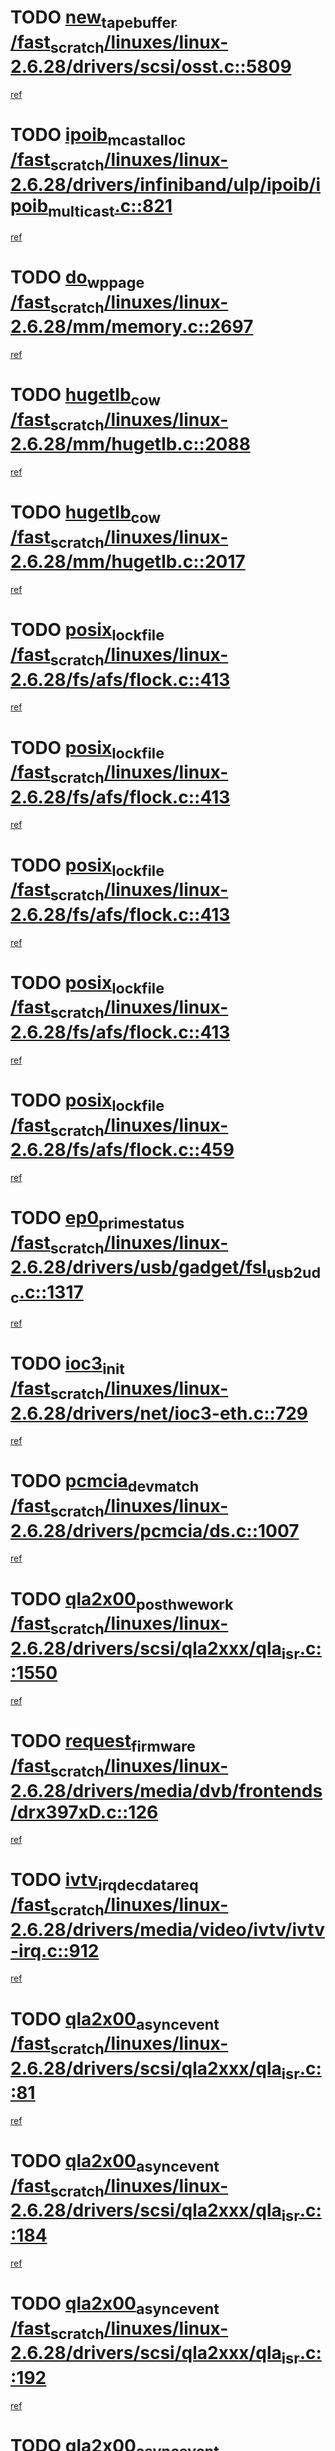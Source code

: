 * TODO [[view:/fast_scratch/linuxes/linux-2.6.28/drivers/scsi/osst.c::face=ovl-face1::linb=5809::colb=10::cole=25][new_tape_buffer /fast_scratch/linuxes/linux-2.6.28/drivers/scsi/osst.c::5809]]
[[view:/fast_scratch/linuxes/linux-2.6.28/drivers/scsi/osst.c::face=ovl-face2::linb=5773::colb=1::cole=11][ref]]
* TODO [[view:/fast_scratch/linuxes/linux-2.6.28/drivers/infiniband/ulp/ipoib/ipoib_multicast.c::face=ovl-face1::linb=821::colb=12::cole=29][ipoib_mcast_alloc /fast_scratch/linuxes/linux-2.6.28/drivers/infiniband/ulp/ipoib/ipoib_multicast.c::821]]
[[view:/fast_scratch/linuxes/linux-2.6.28/drivers/infiniband/ulp/ipoib/ipoib_multicast.c::face=ovl-face2::linb=787::colb=1::cole=10][ref]]
* TODO [[view:/fast_scratch/linuxes/linux-2.6.28/mm/memory.c::face=ovl-face1::linb=2697::colb=10::cole=20][do_wp_page /fast_scratch/linuxes/linux-2.6.28/mm/memory.c::2697]]
[[view:/fast_scratch/linuxes/linux-2.6.28/mm/memory.c::face=ovl-face2::linb=2692::colb=1::cole=10][ref]]
* TODO [[view:/fast_scratch/linuxes/linux-2.6.28/mm/hugetlb.c::face=ovl-face1::linb=2088::colb=9::cole=20][hugetlb_cow /fast_scratch/linuxes/linux-2.6.28/mm/hugetlb.c::2088]]
[[view:/fast_scratch/linuxes/linux-2.6.28/mm/hugetlb.c::face=ovl-face2::linb=2080::colb=1::cole=10][ref]]
* TODO [[view:/fast_scratch/linuxes/linux-2.6.28/mm/hugetlb.c::face=ovl-face1::linb=2017::colb=8::cole=19][hugetlb_cow /fast_scratch/linuxes/linux-2.6.28/mm/hugetlb.c::2017]]
[[view:/fast_scratch/linuxes/linux-2.6.28/mm/hugetlb.c::face=ovl-face2::linb=2002::colb=1::cole=10][ref]]
* TODO [[view:/fast_scratch/linuxes/linux-2.6.28/fs/afs/flock.c::face=ovl-face1::linb=413::colb=7::cole=22][posix_lock_file /fast_scratch/linuxes/linux-2.6.28/fs/afs/flock.c::413]]
[[view:/fast_scratch/linuxes/linux-2.6.28/fs/afs/flock.c::face=ovl-face2::linb=290::colb=1::cole=10][ref]]
* TODO [[view:/fast_scratch/linuxes/linux-2.6.28/fs/afs/flock.c::face=ovl-face1::linb=413::colb=7::cole=22][posix_lock_file /fast_scratch/linuxes/linux-2.6.28/fs/afs/flock.c::413]]
[[view:/fast_scratch/linuxes/linux-2.6.28/fs/afs/flock.c::face=ovl-face2::linb=359::colb=2::cole=11][ref]]
* TODO [[view:/fast_scratch/linuxes/linux-2.6.28/fs/afs/flock.c::face=ovl-face1::linb=413::colb=7::cole=22][posix_lock_file /fast_scratch/linuxes/linux-2.6.28/fs/afs/flock.c::413]]
[[view:/fast_scratch/linuxes/linux-2.6.28/fs/afs/flock.c::face=ovl-face2::linb=368::colb=1::cole=10][ref]]
* TODO [[view:/fast_scratch/linuxes/linux-2.6.28/fs/afs/flock.c::face=ovl-face1::linb=413::colb=7::cole=22][posix_lock_file /fast_scratch/linuxes/linux-2.6.28/fs/afs/flock.c::413]]
[[view:/fast_scratch/linuxes/linux-2.6.28/fs/afs/flock.c::face=ovl-face2::linb=398::colb=1::cole=10][ref]]
* TODO [[view:/fast_scratch/linuxes/linux-2.6.28/fs/afs/flock.c::face=ovl-face1::linb=459::colb=7::cole=22][posix_lock_file /fast_scratch/linuxes/linux-2.6.28/fs/afs/flock.c::459]]
[[view:/fast_scratch/linuxes/linux-2.6.28/fs/afs/flock.c::face=ovl-face2::linb=458::colb=1::cole=10][ref]]
* TODO [[view:/fast_scratch/linuxes/linux-2.6.28/drivers/usb/gadget/fsl_usb2_udc.c::face=ovl-face1::linb=1317::colb=7::cole=23][ep0_prime_status /fast_scratch/linuxes/linux-2.6.28/drivers/usb/gadget/fsl_usb2_udc.c::1317]]
[[view:/fast_scratch/linuxes/linux-2.6.28/drivers/usb/gadget/fsl_usb2_udc.c::face=ovl-face2::linb=1294::colb=3::cole=12][ref]]
* TODO [[view:/fast_scratch/linuxes/linux-2.6.28/drivers/net/ioc3-eth.c::face=ovl-face1::linb=729::colb=1::cole=10][ioc3_init /fast_scratch/linuxes/linux-2.6.28/drivers/net/ioc3-eth.c::729]]
[[view:/fast_scratch/linuxes/linux-2.6.28/drivers/net/ioc3-eth.c::face=ovl-face2::linb=713::colb=1::cole=10][ref]]
* TODO [[view:/fast_scratch/linuxes/linux-2.6.28/drivers/pcmcia/ds.c::face=ovl-face1::linb=1007::colb=6::cole=21][pcmcia_devmatch /fast_scratch/linuxes/linux-2.6.28/drivers/pcmcia/ds.c::1007]]
[[view:/fast_scratch/linuxes/linux-2.6.28/drivers/pcmcia/ds.c::face=ovl-face2::linb=1004::colb=1::cole=10][ref]]
* TODO [[view:/fast_scratch/linuxes/linux-2.6.28/drivers/scsi/qla2xxx/qla_isr.c::face=ovl-face1::linb=1550::colb=4::cole=25][qla2x00_post_hwe_work /fast_scratch/linuxes/linux-2.6.28/drivers/scsi/qla2xxx/qla_isr.c::1550]]
[[view:/fast_scratch/linuxes/linux-2.6.28/drivers/scsi/qla2xxx/qla_isr.c::face=ovl-face2::linb=1542::colb=1::cole=10][ref]]
* TODO [[view:/fast_scratch/linuxes/linux-2.6.28/drivers/media/dvb/frontends/drx397xD.c::face=ovl-face1::linb=126::colb=5::cole=21][request_firmware /fast_scratch/linuxes/linux-2.6.28/drivers/media/dvb/frontends/drx397xD.c::126]]
[[view:/fast_scratch/linuxes/linux-2.6.28/drivers/media/dvb/frontends/drx397xD.c::face=ovl-face2::linb=119::colb=1::cole=11][ref]]
* TODO [[view:/fast_scratch/linuxes/linux-2.6.28/drivers/media/video/ivtv/ivtv-irq.c::face=ovl-face1::linb=912::colb=2::cole=23][ivtv_irq_dec_data_req /fast_scratch/linuxes/linux-2.6.28/drivers/media/video/ivtv/ivtv-irq.c::912]]
[[view:/fast_scratch/linuxes/linux-2.6.28/drivers/media/video/ivtv/ivtv-irq.c::face=ovl-face2::linb=839::colb=1::cole=10][ref]]
* TODO [[view:/fast_scratch/linuxes/linux-2.6.28/drivers/scsi/qla2xxx/qla_isr.c::face=ovl-face1::linb=81::colb=4::cole=23][qla2x00_async_event /fast_scratch/linuxes/linux-2.6.28/drivers/scsi/qla2xxx/qla_isr.c::81]]
[[view:/fast_scratch/linuxes/linux-2.6.28/drivers/scsi/qla2xxx/qla_isr.c::face=ovl-face2::linb=47::colb=1::cole=10][ref]]
* TODO [[view:/fast_scratch/linuxes/linux-2.6.28/drivers/scsi/qla2xxx/qla_isr.c::face=ovl-face1::linb=184::colb=3::cole=22][qla2x00_async_event /fast_scratch/linuxes/linux-2.6.28/drivers/scsi/qla2xxx/qla_isr.c::184]]
[[view:/fast_scratch/linuxes/linux-2.6.28/drivers/scsi/qla2xxx/qla_isr.c::face=ovl-face2::linb=139::colb=1::cole=10][ref]]
* TODO [[view:/fast_scratch/linuxes/linux-2.6.28/drivers/scsi/qla2xxx/qla_isr.c::face=ovl-face1::linb=192::colb=3::cole=22][qla2x00_async_event /fast_scratch/linuxes/linux-2.6.28/drivers/scsi/qla2xxx/qla_isr.c::192]]
[[view:/fast_scratch/linuxes/linux-2.6.28/drivers/scsi/qla2xxx/qla_isr.c::face=ovl-face2::linb=139::colb=1::cole=10][ref]]
* TODO [[view:/fast_scratch/linuxes/linux-2.6.28/drivers/scsi/qla2xxx/qla_isr.c::face=ovl-face1::linb=198::colb=3::cole=22][qla2x00_async_event /fast_scratch/linuxes/linux-2.6.28/drivers/scsi/qla2xxx/qla_isr.c::198]]
[[view:/fast_scratch/linuxes/linux-2.6.28/drivers/scsi/qla2xxx/qla_isr.c::face=ovl-face2::linb=139::colb=1::cole=10][ref]]
* TODO [[view:/fast_scratch/linuxes/linux-2.6.28/drivers/scsi/qla2xxx/qla_isr.c::face=ovl-face1::linb=1582::colb=3::cole=22][qla2x00_async_event /fast_scratch/linuxes/linux-2.6.28/drivers/scsi/qla2xxx/qla_isr.c::1582]]
[[view:/fast_scratch/linuxes/linux-2.6.28/drivers/scsi/qla2xxx/qla_isr.c::face=ovl-face2::linb=1542::colb=1::cole=10][ref]]
* TODO [[view:/fast_scratch/linuxes/linux-2.6.28/drivers/net/3c59x.c::face=ovl-face1::linb=2368::colb=3::cole=15][vortex_error /fast_scratch/linuxes/linux-2.6.28/drivers/net/3c59x.c::2368]]
[[view:/fast_scratch/linuxes/linux-2.6.28/drivers/net/3c59x.c::face=ovl-face2::linb=2287::colb=1::cole=10][ref]]
* TODO [[view:/fast_scratch/linuxes/linux-2.6.28/drivers/net/3c59x.c::face=ovl-face1::linb=2238::colb=3::cole=15][vortex_error /fast_scratch/linuxes/linux-2.6.28/drivers/net/3c59x.c::2238]]
[[view:/fast_scratch/linuxes/linux-2.6.28/drivers/net/3c59x.c::face=ovl-face2::linb=2178::colb=1::cole=10][ref]]
* TODO [[view:/fast_scratch/linuxes/linux-2.6.28/fs/jffs2/wbuf.c::face=ovl-face1::linb=497::colb=8::cole=28][jffs2_gc_fetch_inode /fast_scratch/linuxes/linux-2.6.28/fs/jffs2/wbuf.c::497]]
[[view:/fast_scratch/linuxes/linux-2.6.28/fs/jffs2/wbuf.c::face=ovl-face2::linb=454::colb=1::cole=10][ref]]
* TODO [[view:/fast_scratch/linuxes/linux-2.6.28/fs/jffs2/wbuf.c::face=ovl-face1::linb=916::colb=1::cole=19][jffs2_block_refile /fast_scratch/linuxes/linux-2.6.28/fs/jffs2/wbuf.c::916]]
[[view:/fast_scratch/linuxes/linux-2.6.28/fs/jffs2/wbuf.c::face=ovl-face2::linb=913::colb=1::cole=10][ref]]
* TODO [[view:/fast_scratch/linuxes/linux-2.6.28/fs/jffs2/wbuf.c::face=ovl-face1::linb=281::colb=2::cole=20][jffs2_block_refile /fast_scratch/linuxes/linux-2.6.28/fs/jffs2/wbuf.c::281]]
[[view:/fast_scratch/linuxes/linux-2.6.28/fs/jffs2/wbuf.c::face=ovl-face2::linb=279::colb=1::cole=10][ref]]
* TODO [[view:/fast_scratch/linuxes/linux-2.6.28/fs/jffs2/wbuf.c::face=ovl-face1::linb=283::colb=2::cole=20][jffs2_block_refile /fast_scratch/linuxes/linux-2.6.28/fs/jffs2/wbuf.c::283]]
[[view:/fast_scratch/linuxes/linux-2.6.28/fs/jffs2/wbuf.c::face=ovl-face2::linb=279::colb=1::cole=10][ref]]
* TODO [[view:/fast_scratch/linuxes/linux-2.6.28/mm/migrate.c::face=ovl-face1::linb=136::colb=1::cole=18][mem_cgroup_charge /fast_scratch/linuxes/linux-2.6.28/mm/migrate.c::136]]
[[view:/fast_scratch/linuxes/linux-2.6.28/mm/migrate.c::face=ovl-face2::linb=114::colb=2::cole=11][ref]]
* TODO [[view:/fast_scratch/linuxes/linux-2.6.28/mm/shmem.c::face=ovl-face1::linb=1302::colb=23::cole=47][add_to_page_cache_locked /fast_scratch/linuxes/linux-2.6.28/mm/shmem.c::1302]]
[[view:/fast_scratch/linuxes/linux-2.6.28/mm/shmem.c::face=ovl-face2::linb=1223::colb=1::cole=10][ref]]
* TODO [[view:/fast_scratch/linuxes/linux-2.6.28/mm/shmem.c::face=ovl-face1::linb=937::colb=10::cole=34][add_to_page_cache_locked /fast_scratch/linuxes/linux-2.6.28/mm/shmem.c::937]]
[[view:/fast_scratch/linuxes/linux-2.6.28/mm/shmem.c::face=ovl-face2::linb=934::colb=1::cole=10][ref]]
* TODO [[view:/fast_scratch/linuxes/linux-2.6.28/net/mac80211/mesh_pathtbl.c::face=ovl-face1::linb=233::colb=11::cole=26][mesh_table_grow /fast_scratch/linuxes/linux-2.6.28/net/mac80211/mesh_pathtbl.c::233]]
[[view:/fast_scratch/linuxes/linux-2.6.28/net/mac80211/mesh_pathtbl.c::face=ovl-face2::linb=231::colb=2::cole=12][ref]]
* TODO [[view:/fast_scratch/linuxes/linux-2.6.28/net/mac80211/mesh_pathtbl.c::face=ovl-face1::linb=319::colb=11::cole=26][mesh_table_grow /fast_scratch/linuxes/linux-2.6.28/net/mac80211/mesh_pathtbl.c::319]]
[[view:/fast_scratch/linuxes/linux-2.6.28/net/mac80211/mesh_pathtbl.c::face=ovl-face2::linb=317::colb=2::cole=12][ref]]
* TODO [[view:/fast_scratch/linuxes/linux-2.6.28/drivers/net/wireless/ath5k/base.c::face=ovl-face1::linb=1804::colb=2::cole=16][__ieee80211_rx /fast_scratch/linuxes/linux-2.6.28/drivers/net/wireless/ath5k/base.c::1804]]
[[view:/fast_scratch/linuxes/linux-2.6.28/drivers/net/wireless/ath5k/base.c::face=ovl-face2::linb=1665::colb=1::cole=10][ref]]
* TODO [[view:/fast_scratch/linuxes/linux-2.6.28/drivers/net/wireless/ath9k/recv.c::face=ovl-face1::linb=244::colb=4::cole=19][ath_rx_subframe /fast_scratch/linuxes/linux-2.6.28/drivers/net/wireless/ath9k/recv.c::244]]
[[view:/fast_scratch/linuxes/linux-2.6.28/drivers/net/wireless/ath9k/recv.c::face=ovl-face2::linb=199::colb=1::cole=10][ref]]
* TODO [[view:/fast_scratch/linuxes/linux-2.6.28/drivers/net/wireless/ath9k/recv.c::face=ovl-face1::linb=287::colb=2::cole=17][ath_rx_subframe /fast_scratch/linuxes/linux-2.6.28/drivers/net/wireless/ath9k/recv.c::287]]
[[view:/fast_scratch/linuxes/linux-2.6.28/drivers/net/wireless/ath9k/recv.c::face=ovl-face2::linb=199::colb=1::cole=10][ref]]
* TODO [[view:/fast_scratch/linuxes/linux-2.6.28/drivers/net/wireless/ath9k/xmit.c::face=ovl-face1::linb=2721::colb=5::cole=18][ath_tid_drain /fast_scratch/linuxes/linux-2.6.28/drivers/net/wireless/ath9k/xmit.c::2721]]
[[view:/fast_scratch/linuxes/linux-2.6.28/drivers/net/wireless/ath9k/xmit.c::face=ovl-face2::linb=2706::colb=4::cole=13][ref]]
* TODO [[view:/fast_scratch/linuxes/linux-2.6.28/drivers/net/xen-netfront.c::face=ovl-face1::linb=974::colb=1::cole=24][xennet_alloc_rx_buffers /fast_scratch/linuxes/linux-2.6.28/drivers/net/xen-netfront.c::974]]
[[view:/fast_scratch/linuxes/linux-2.6.28/drivers/net/xen-netfront.c::face=ovl-face2::linb=867::colb=1::cole=10][ref]]
* TODO [[view:/fast_scratch/linuxes/linux-2.6.28/drivers/usb/gadget/amd5536udc.c::face=ovl-face1::linb=3037::colb=3::cole=17][usb_disconnect /fast_scratch/linuxes/linux-2.6.28/drivers/usb/gadget/amd5536udc.c::3037]]
[[view:/fast_scratch/linuxes/linux-2.6.28/drivers/usb/gadget/amd5536udc.c::face=ovl-face2::linb=2869::colb=2::cole=11][ref]]
* TODO [[view:/fast_scratch/linuxes/linux-2.6.28/drivers/usb/gadget/amd5536udc.c::face=ovl-face1::linb=3037::colb=3::cole=17][usb_disconnect /fast_scratch/linuxes/linux-2.6.28/drivers/usb/gadget/amd5536udc.c::3037]]
[[view:/fast_scratch/linuxes/linux-2.6.28/drivers/usb/gadget/amd5536udc.c::face=ovl-face2::linb=2929::colb=2::cole=11][ref]]
* TODO [[view:/fast_scratch/linuxes/linux-2.6.28/drivers/usb/gadget/amd5536udc.c::face=ovl-face1::linb=3037::colb=3::cole=17][usb_disconnect /fast_scratch/linuxes/linux-2.6.28/drivers/usb/gadget/amd5536udc.c::3037]]
[[view:/fast_scratch/linuxes/linux-2.6.28/drivers/usb/gadget/amd5536udc.c::face=ovl-face2::linb=2952::colb=2::cole=11][ref]]
* TODO [[view:/fast_scratch/linuxes/linux-2.6.28/drivers/usb/gadget/amd5536udc.c::face=ovl-face1::linb=3037::colb=3::cole=17][usb_disconnect /fast_scratch/linuxes/linux-2.6.28/drivers/usb/gadget/amd5536udc.c::3037]]
[[view:/fast_scratch/linuxes/linux-2.6.28/drivers/usb/gadget/amd5536udc.c::face=ovl-face2::linb=2995::colb=3::cole=12][ref]]
* TODO [[view:/fast_scratch/linuxes/linux-2.6.28/drivers/usb/gadget/printer.c::face=ovl-face1::linb=1619::colb=10::cole=38][usb_gadget_unregister_driver /fast_scratch/linuxes/linux-2.6.28/drivers/usb/gadget/printer.c::1619]]
[[view:/fast_scratch/linuxes/linux-2.6.28/drivers/usb/gadget/printer.c::face=ovl-face2::linb=1615::colb=1::cole=10][ref]]
* TODO [[view:/fast_scratch/linuxes/linux-2.6.28/drivers/net/tokenring/3c359.c::face=ovl-face1::linb=1133::colb=4::cole=21][unregister_netdev /fast_scratch/linuxes/linux-2.6.28/drivers/net/tokenring/3c359.c::1133]]
[[view:/fast_scratch/linuxes/linux-2.6.28/drivers/net/tokenring/3c359.c::face=ovl-face2::linb=1048::colb=1::cole=10][ref]]
* TODO [[view:/fast_scratch/linuxes/linux-2.6.28/drivers/usb/gadget/amd5536udc.c::face=ovl-face1::linb=3091::colb=13::cole=24][udc_dev_isr /fast_scratch/linuxes/linux-2.6.28/drivers/usb/gadget/amd5536udc.c::3091]]
[[view:/fast_scratch/linuxes/linux-2.6.28/drivers/usb/gadget/amd5536udc.c::face=ovl-face2::linb=3054::colb=1::cole=10][ref]]
* TODO [[view:/fast_scratch/linuxes/linux-2.6.28/drivers/dca/dca-core.c::face=ovl-face1::linb=122::colb=1::cole=21][dca_sysfs_remove_req /fast_scratch/linuxes/linux-2.6.28/drivers/dca/dca-core.c::122]]
[[view:/fast_scratch/linuxes/linux-2.6.28/drivers/dca/dca-core.c::face=ovl-face2::linb=110::colb=1::cole=10][ref]]
* TODO [[view:/fast_scratch/linuxes/linux-2.6.28/drivers/scsi/osst.c::face=ovl-face1::linb=5931::colb=3::cole=21][osst_sysfs_destroy /fast_scratch/linuxes/linux-2.6.28/drivers/scsi/osst.c::5931]]
[[view:/fast_scratch/linuxes/linux-2.6.28/drivers/scsi/osst.c::face=ovl-face2::linb=5928::colb=1::cole=11][ref]]
* TODO [[view:/fast_scratch/linuxes/linux-2.6.28/drivers/scsi/osst.c::face=ovl-face1::linb=5932::colb=3::cole=21][osst_sysfs_destroy /fast_scratch/linuxes/linux-2.6.28/drivers/scsi/osst.c::5932]]
[[view:/fast_scratch/linuxes/linux-2.6.28/drivers/scsi/osst.c::face=ovl-face2::linb=5928::colb=1::cole=11][ref]]
* TODO [[view:/fast_scratch/linuxes/linux-2.6.28/ipc/mqueue.c::face=ovl-face1::linb=982::colb=1::cole=5][fput /fast_scratch/linuxes/linux-2.6.28/ipc/mqueue.c::982]]
[[view:/fast_scratch/linuxes/linux-2.6.28/ipc/mqueue.c::face=ovl-face2::linb=945::colb=1::cole=10][ref]]
* TODO [[view:/fast_scratch/linuxes/linux-2.6.28/ipc/mqueue.c::face=ovl-face1::linb=902::colb=1::cole=5][fput /fast_scratch/linuxes/linux-2.6.28/ipc/mqueue.c::902]]
[[view:/fast_scratch/linuxes/linux-2.6.28/ipc/mqueue.c::face=ovl-face2::linb=870::colb=1::cole=10][ref]]
* TODO [[view:/fast_scratch/linuxes/linux-2.6.28/mm/mmap.c::face=ovl-face1::linb=641::colb=3::cole=7][fput /fast_scratch/linuxes/linux-2.6.28/mm/mmap.c::641]]
[[view:/fast_scratch/linuxes/linux-2.6.28/mm/mmap.c::face=ovl-face2::linb=553::colb=2::cole=11][ref]]
* TODO [[view:/fast_scratch/linuxes/linux-2.6.28/mm/mmap.c::face=ovl-face1::linb=641::colb=3::cole=7][fput /fast_scratch/linuxes/linux-2.6.28/mm/mmap.c::641]]
[[view:/fast_scratch/linuxes/linux-2.6.28/mm/mmap.c::face=ovl-face2::linb=581::colb=2::cole=11][ref]]
* TODO [[view:/fast_scratch/linuxes/linux-2.6.28/mm/mmap.c::face=ovl-face1::linb=643::colb=4::cole=24][removed_exe_file_vma /fast_scratch/linuxes/linux-2.6.28/mm/mmap.c::643]]
[[view:/fast_scratch/linuxes/linux-2.6.28/mm/mmap.c::face=ovl-face2::linb=553::colb=2::cole=11][ref]]
* TODO [[view:/fast_scratch/linuxes/linux-2.6.28/mm/mmap.c::face=ovl-face1::linb=643::colb=4::cole=24][removed_exe_file_vma /fast_scratch/linuxes/linux-2.6.28/mm/mmap.c::643]]
[[view:/fast_scratch/linuxes/linux-2.6.28/mm/mmap.c::face=ovl-face2::linb=581::colb=2::cole=11][ref]]
* TODO [[view:/fast_scratch/linuxes/linux-2.6.28/drivers/usb/gadget/inode.c::face=ovl-face1::linb=602::colb=2::cole=14][aio_complete /fast_scratch/linuxes/linux-2.6.28/drivers/usb/gadget/inode.c::602]]
[[view:/fast_scratch/linuxes/linux-2.6.28/drivers/usb/gadget/inode.c::face=ovl-face2::linb=589::colb=1::cole=10][ref]]
* TODO [[view:/fast_scratch/linuxes/linux-2.6.28/fs/cifs/file.c::face=ovl-face1::linb=322::colb=3::cole=21][CIFSSMBUnixSetInfo /fast_scratch/linuxes/linux-2.6.28/fs/cifs/file.c::322]]
[[view:/fast_scratch/linuxes/linux-2.6.28/fs/cifs/file.c::face=ovl-face2::linb=297::colb=1::cole=11][ref]]
* TODO [[view:/fast_scratch/linuxes/linux-2.6.28/drivers/net/ehea/ehea_main.c::face=ovl-face1::linb=2524::colb=1::cole=23][ehea_clean_all_portres /fast_scratch/linuxes/linux-2.6.28/drivers/net/ehea/ehea_main.c::2524]]
[[view:/fast_scratch/linuxes/linux-2.6.28/drivers/net/ehea/ehea_main.c::face=ovl-face2::linb=2507::colb=1::cole=10][ref]]
* TODO [[view:/fast_scratch/linuxes/linux-2.6.28/arch/powerpc/platforms/pasemi/dma_lib.c::face=ovl-face1::linb=530::colb=12::cole=26][pci_get_device /fast_scratch/linuxes/linux-2.6.28/arch/powerpc/platforms/pasemi/dma_lib.c::530]]
[[view:/fast_scratch/linuxes/linux-2.6.28/arch/powerpc/platforms/pasemi/dma_lib.c::face=ovl-face2::linb=524::colb=1::cole=10][ref]]
* TODO [[view:/fast_scratch/linuxes/linux-2.6.28/arch/powerpc/platforms/pasemi/dma_lib.c::face=ovl-face1::linb=539::colb=12::cole=26][pci_get_device /fast_scratch/linuxes/linux-2.6.28/arch/powerpc/platforms/pasemi/dma_lib.c::539]]
[[view:/fast_scratch/linuxes/linux-2.6.28/arch/powerpc/platforms/pasemi/dma_lib.c::face=ovl-face2::linb=524::colb=1::cole=10][ref]]
* TODO [[view:/fast_scratch/linuxes/linux-2.6.28/arch/powerpc/platforms/pasemi/dma_lib.c::face=ovl-face1::linb=556::colb=13::cole=27][pci_get_device /fast_scratch/linuxes/linux-2.6.28/arch/powerpc/platforms/pasemi/dma_lib.c::556]]
[[view:/fast_scratch/linuxes/linux-2.6.28/arch/powerpc/platforms/pasemi/dma_lib.c::face=ovl-face2::linb=524::colb=1::cole=10][ref]]
* TODO [[view:/fast_scratch/linuxes/linux-2.6.28/arch/powerpc/platforms/pasemi/dma_lib.c::face=ovl-face1::linb=558::colb=13::cole=27][pci_get_device /fast_scratch/linuxes/linux-2.6.28/arch/powerpc/platforms/pasemi/dma_lib.c::558]]
[[view:/fast_scratch/linuxes/linux-2.6.28/arch/powerpc/platforms/pasemi/dma_lib.c::face=ovl-face2::linb=524::colb=1::cole=10][ref]]
* TODO [[view:/fast_scratch/linuxes/linux-2.6.28/arch/powerpc/platforms/pasemi/dma_lib.c::face=ovl-face1::linb=563::colb=13::cole=27][pci_get_device /fast_scratch/linuxes/linux-2.6.28/arch/powerpc/platforms/pasemi/dma_lib.c::563]]
[[view:/fast_scratch/linuxes/linux-2.6.28/arch/powerpc/platforms/pasemi/dma_lib.c::face=ovl-face2::linb=524::colb=1::cole=10][ref]]
* TODO [[view:/fast_scratch/linuxes/linux-2.6.28/arch/powerpc/platforms/pasemi/dma_lib.c::face=ovl-face1::linb=565::colb=13::cole=27][pci_get_device /fast_scratch/linuxes/linux-2.6.28/arch/powerpc/platforms/pasemi/dma_lib.c::565]]
[[view:/fast_scratch/linuxes/linux-2.6.28/arch/powerpc/platforms/pasemi/dma_lib.c::face=ovl-face2::linb=524::colb=1::cole=10][ref]]
* TODO [[view:/fast_scratch/linuxes/linux-2.6.28/drivers/usb/gadget/goku_udc.c::face=ovl-face1::linb=1536::colb=2::cole=9][command /fast_scratch/linuxes/linux-2.6.28/drivers/usb/gadget/goku_udc.c::1536]]
[[view:/fast_scratch/linuxes/linux-2.6.28/drivers/usb/gadget/goku_udc.c::face=ovl-face2::linb=1529::colb=1::cole=10][ref]]
* TODO [[view:/fast_scratch/linuxes/linux-2.6.28/drivers/usb/gadget/goku_udc.c::face=ovl-face1::linb=1645::colb=2::cole=11][ep0_setup /fast_scratch/linuxes/linux-2.6.28/drivers/usb/gadget/goku_udc.c::1645]]
[[view:/fast_scratch/linuxes/linux-2.6.28/drivers/usb/gadget/goku_udc.c::face=ovl-face2::linb=1558::colb=1::cole=10][ref]]
* TODO [[view:/fast_scratch/linuxes/linux-2.6.28/drivers/usb/gadget/goku_udc.c::face=ovl-face1::linb=1645::colb=2::cole=11][ep0_setup /fast_scratch/linuxes/linux-2.6.28/drivers/usb/gadget/goku_udc.c::1645]]
[[view:/fast_scratch/linuxes/linux-2.6.28/drivers/usb/gadget/goku_udc.c::face=ovl-face2::linb=1611::colb=5::cole=14][ref]]
* TODO [[view:/fast_scratch/linuxes/linux-2.6.28/drivers/usb/gadget/goku_udc.c::face=ovl-face1::linb=1645::colb=2::cole=11][ep0_setup /fast_scratch/linuxes/linux-2.6.28/drivers/usb/gadget/goku_udc.c::1645]]
[[view:/fast_scratch/linuxes/linux-2.6.28/drivers/usb/gadget/goku_udc.c::face=ovl-face2::linb=1626::colb=5::cole=14][ref]]
* TODO [[view:/fast_scratch/linuxes/linux-2.6.28/drivers/usb/gadget/goku_udc.c::face=ovl-face1::linb=1652::colb=3::cole=7][nuke /fast_scratch/linuxes/linux-2.6.28/drivers/usb/gadget/goku_udc.c::1652]]
[[view:/fast_scratch/linuxes/linux-2.6.28/drivers/usb/gadget/goku_udc.c::face=ovl-face2::linb=1558::colb=1::cole=10][ref]]
* TODO [[view:/fast_scratch/linuxes/linux-2.6.28/drivers/usb/gadget/goku_udc.c::face=ovl-face1::linb=1652::colb=3::cole=7][nuke /fast_scratch/linuxes/linux-2.6.28/drivers/usb/gadget/goku_udc.c::1652]]
[[view:/fast_scratch/linuxes/linux-2.6.28/drivers/usb/gadget/goku_udc.c::face=ovl-face2::linb=1611::colb=5::cole=14][ref]]
* TODO [[view:/fast_scratch/linuxes/linux-2.6.28/drivers/usb/gadget/goku_udc.c::face=ovl-face1::linb=1652::colb=3::cole=7][nuke /fast_scratch/linuxes/linux-2.6.28/drivers/usb/gadget/goku_udc.c::1652]]
[[view:/fast_scratch/linuxes/linux-2.6.28/drivers/usb/gadget/goku_udc.c::face=ovl-face2::linb=1626::colb=5::cole=14][ref]]
* TODO [[view:/fast_scratch/linuxes/linux-2.6.28/drivers/usb/gadget/goku_udc.c::face=ovl-face1::linb=1570::colb=3::cole=16][stop_activity /fast_scratch/linuxes/linux-2.6.28/drivers/usb/gadget/goku_udc.c::1570]]
[[view:/fast_scratch/linuxes/linux-2.6.28/drivers/usb/gadget/goku_udc.c::face=ovl-face2::linb=1558::colb=1::cole=10][ref]]
* TODO [[view:/fast_scratch/linuxes/linux-2.6.28/drivers/usb/gadget/goku_udc.c::face=ovl-face1::linb=1570::colb=3::cole=16][stop_activity /fast_scratch/linuxes/linux-2.6.28/drivers/usb/gadget/goku_udc.c::1570]]
[[view:/fast_scratch/linuxes/linux-2.6.28/drivers/usb/gadget/goku_udc.c::face=ovl-face2::linb=1611::colb=5::cole=14][ref]]
* TODO [[view:/fast_scratch/linuxes/linux-2.6.28/drivers/usb/gadget/goku_udc.c::face=ovl-face1::linb=1570::colb=3::cole=16][stop_activity /fast_scratch/linuxes/linux-2.6.28/drivers/usb/gadget/goku_udc.c::1570]]
[[view:/fast_scratch/linuxes/linux-2.6.28/drivers/usb/gadget/goku_udc.c::face=ovl-face2::linb=1626::colb=5::cole=14][ref]]
* TODO [[view:/fast_scratch/linuxes/linux-2.6.28/drivers/usb/gadget/goku_udc.c::face=ovl-face1::linb=1585::colb=5::cole=18][stop_activity /fast_scratch/linuxes/linux-2.6.28/drivers/usb/gadget/goku_udc.c::1585]]
[[view:/fast_scratch/linuxes/linux-2.6.28/drivers/usb/gadget/goku_udc.c::face=ovl-face2::linb=1558::colb=1::cole=10][ref]]
* TODO [[view:/fast_scratch/linuxes/linux-2.6.28/drivers/usb/gadget/goku_udc.c::face=ovl-face1::linb=1585::colb=5::cole=18][stop_activity /fast_scratch/linuxes/linux-2.6.28/drivers/usb/gadget/goku_udc.c::1585]]
[[view:/fast_scratch/linuxes/linux-2.6.28/drivers/usb/gadget/goku_udc.c::face=ovl-face2::linb=1611::colb=5::cole=14][ref]]
* TODO [[view:/fast_scratch/linuxes/linux-2.6.28/drivers/usb/gadget/goku_udc.c::face=ovl-face1::linb=1585::colb=5::cole=18][stop_activity /fast_scratch/linuxes/linux-2.6.28/drivers/usb/gadget/goku_udc.c::1585]]
[[view:/fast_scratch/linuxes/linux-2.6.28/drivers/usb/gadget/goku_udc.c::face=ovl-face2::linb=1626::colb=5::cole=14][ref]]
* TODO [[view:/fast_scratch/linuxes/linux-2.6.28/drivers/usb/gadget/goku_udc.c::face=ovl-face1::linb=1581::colb=4::cole=13][ep0_start /fast_scratch/linuxes/linux-2.6.28/drivers/usb/gadget/goku_udc.c::1581]]
[[view:/fast_scratch/linuxes/linux-2.6.28/drivers/usb/gadget/goku_udc.c::face=ovl-face2::linb=1558::colb=1::cole=10][ref]]
* TODO [[view:/fast_scratch/linuxes/linux-2.6.28/drivers/usb/gadget/goku_udc.c::face=ovl-face1::linb=1581::colb=4::cole=13][ep0_start /fast_scratch/linuxes/linux-2.6.28/drivers/usb/gadget/goku_udc.c::1581]]
[[view:/fast_scratch/linuxes/linux-2.6.28/drivers/usb/gadget/goku_udc.c::face=ovl-face2::linb=1611::colb=5::cole=14][ref]]
* TODO [[view:/fast_scratch/linuxes/linux-2.6.28/drivers/usb/gadget/goku_udc.c::face=ovl-face1::linb=1581::colb=4::cole=13][ep0_start /fast_scratch/linuxes/linux-2.6.28/drivers/usb/gadget/goku_udc.c::1581]]
[[view:/fast_scratch/linuxes/linux-2.6.28/drivers/usb/gadget/goku_udc.c::face=ovl-face2::linb=1626::colb=5::cole=14][ref]]
* TODO [[view:/fast_scratch/linuxes/linux-2.6.28/drivers/usb/gadget/goku_udc.c::face=ovl-face1::linb=1406::colb=2::cole=12][udc_enable /fast_scratch/linuxes/linux-2.6.28/drivers/usb/gadget/goku_udc.c::1406]]
[[view:/fast_scratch/linuxes/linux-2.6.28/drivers/usb/gadget/goku_udc.c::face=ovl-face2::linb=1402::colb=2::cole=11][ref]]
* TODO [[view:/fast_scratch/linuxes/linux-2.6.28/drivers/dca/dca-core.c::face=ovl-face1::linb=86::colb=7::cole=24][dca_sysfs_add_req /fast_scratch/linuxes/linux-2.6.28/drivers/dca/dca-core.c::86]]
[[view:/fast_scratch/linuxes/linux-2.6.28/drivers/dca/dca-core.c::face=ovl-face2::linb=67::colb=1::cole=10][ref]]
